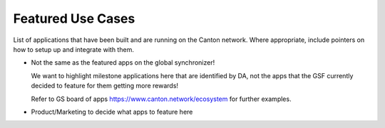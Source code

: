 Featured Use Cases
==================

List of applications that have been built and are running on the Canton network.
Where appropriate, include pointers on how to setup up and integrate with them.


* Not the same as the featured apps on the global synchronizer!

  We want to highlight milestone applications here that are identified by DA,
  not the apps that the GSF currently decided to feature for them getting more rewards!

  Refer to GS board of apps https://www.canton.network/ecosystem for further examples.
    

* Product/Marketing to decide what apps to feature here
